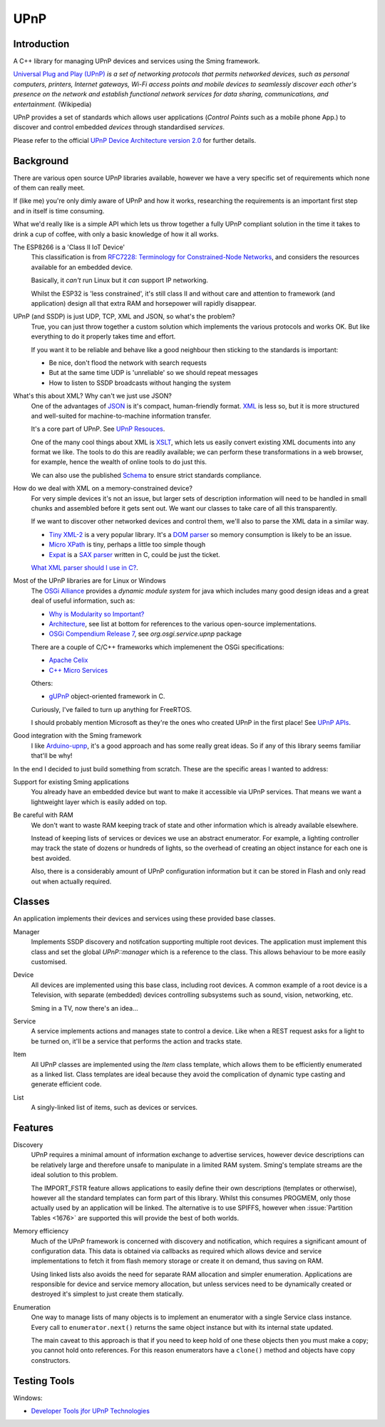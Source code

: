 UPnP
====

Introduction
------------

A C++ library for managing UPnP devices and services using the Sming framework.

`Universal Plug and Play (UPnP) <https://en.wikipedia.org/wiki/Universal_Plug_and_Play>`__ *is a set of networking protocols
that permits networked devices, such as personal computers, printers, Internet gateways, Wi-Fi access points and mobile devices
to seamlessly discover each other's presence on the network and establish functional network services for data sharing,
communications, and entertainment.* (Wikipedia)

UPnP provides a set of standards which allows user applications (*Control Points* such as a mobile phone App.)
to discover and control embedded *devices* through standardised *services*.

.. image:: upnp-discovery.png

Please refer to the official
`UPnP Device Architecture version 2.0 <http://upnp.org/specs/arch/UPnP-arch-DeviceArchitecture-v2.0.pdf>`__
for further details.


Background
----------

There are various open source UPnP libraries available, however we have a very specific
set of requirements which none of them can really meet.

If (like me) you're only dimly aware of UPnP and how it works, researching the
requirements is an important first step and in itself is time consuming.

What we'd really like is a simple API which lets us throw together a fully UPnP
compliant solution in the time it takes to drink a cup of coffee, with only a basic
knowledge of how it all works.

The ESP8266 is a 'Class II IoT Device'
   This classification is from `RFC7228: Terminology for Constrained-Node Networks <https://tools.ietf.org/html/rfc7228>`__,
   and considers the resources available for an embedded device.
   
   Basically, it *can't* run Linux but it *can* support IP networking.

   Whilst the ESP32 is 'less constrained', it's still class II and without care and
   attention to framework (and application) design all that extra RAM and horsepower
   will rapidly disappear.

UPnP (and SSDP) is just UDP, TCP, XML and JSON, so what's the problem?
   True, you can just throw together a custom solution which implements the various protocols
   and works OK. But like everything to do it properly takes time and effort.

   If you want it to be reliable and behave like a good neighbour then sticking to the
   standards is important:

   -  Be nice, don't flood the network with search requests
   -  But at the same time UDP is 'unreliable' so we should repeat messages
   -  How to listen to SSDP broadcasts without hanging the system

What's this about XML? Why can't we just use JSON?
   One of the advantages of `JSON <https://en.wikipedia.org/wiki/JSON>`__ is it's compact, human-friendly format.
   `XML <https://en.wikipedia.org/wiki/XML>`__ is less so, but it is more structured
   and well-suited for machine-to-machine information transfer.

   It's a core part of UPnP. See `UPnP Resouces <https://openconnectivity.org/developer/specifications/upnp-resources/upnp>`__.

   One of the many cool things about XML is `XSLT <https://en.wikipedia.org/wiki/XSLT>`__,
   which lets us easily convert existing XML documents into any format we like.
   The tools to do this are readily available; we can perform these transformations
   in a web browser, for example, hence the wealth of online tools to do just this.

   We can also use the published `Schema <https://en.wikipedia.org/wiki/XML_schema>`__
   to ensure strict standards compliance.

How do we deal with XML on a memory-constrained device?
   For very simple devices it's not an issue, but larger sets of description information
   will need to be handled in small chunks and assembled before it gets sent out.
   We want our classes to take care of all this transparently.

   If we want to discover other networked devices and control them, we'll also
   to parse the XML data in a similar way.
   
   -  `Tiny XML-2 <https://github.com/leethomason/tinyxml2>`__ is a very popular library.
      It's a `DOM parser <https://en.wikipedia.org/wiki/Document_Object_Model>`__ so memory
      consumption is likely to be an issue.
   -  `Micro XPath <https://github.com/tmittet/microxpath>`__ is tiny, perhaps a little too simple though
   -  `Expat <https://github.com/libexpat/libexpat>`__ is a
      `SAX parser <https://en.wikipedia.org/wiki/Simple_API_for_XML>`__ written in C,
      could be just the ticket.

   `What XML parser should I use in C? <https://stackoverflow.com/questions/9387610/what-xml-parser-should-i-use-in-c>`__.

Most of the UPnP libraries are for Linux or Windows
   The `OSGi Alliance <https://www.osgi.org/>`__ provides a *dynamic module system* for java which includes
   many good design ideas and a great deal of useful information, such as:

   -  `Why is Modularity so Important? <https://www.osgi.org/developer/modularity/>`__
   -  `Architecture <https://www.osgi.org/developer/architecture/>`__, see list at bottom for references to the various
      open-source implementations.
   -  `OSGi Compendium Release 7 <https://osgi.org/javadoc/osgi.cmpn/7.0.0/>`__, see *org.osgi.service.upnp* package

   There are a couple of C/C++ frameworks which implemenent the OSGi specifications:

   -  `Apache Celix <https://github.com/apache/celix>`__
   -  `C++ Micro Services <https://github.com/CppMicroServices/CppMicroServices>`__

   Others:
   
   -  `gUPnP <https://gitlab.gnome.org/GNOME/gupnp-av>`__ object-oriented framework in C.

   Curiously, I've failed to turn up anything for FreeRTOS.

   I should probably mention Microsoft as they're the ones who created UPnP in the first place!
   See `UPnP APIs <https://docs.microsoft.com/en-us/windows/win32/upnp/universal-plug-and-play-start-page>`__.


Good integration with the Sming framework
   I like `Arduino-upnp <https://github.com/dannybackx/arduino-upnp>`__, it's a good approach and
   has some really great ideas. So if any of this library seems familiar that'll be why!


In the end I decided to just build something from scratch.
These are the specific areas I wanted to address:

Support for existing Sming applications
   You already have an embedded device but want to make it accessible via UPnP services.
   That means we want a lightweight layer which is easily added on top.

Be careful with RAM
   We don't want to waste RAM keeping track of state and other information which is already
   available elsewhere.

   Instead of keeping lists of services or devices we use an abstract enumerator.
   For example, a lighting controller may track the state of dozens or hundreds of lights,
   so the overhead of creating an object instance for each one is best avoided.

   Also, there is a considerably amount of UPnP configuration information but it
   can be stored in Flash and only read out when actually required.


Classes
-------

An application implements their devices and services using these provided base classes.

Manager
   Implements SSDP discovery and notifcation supporting multiple root devices.
   The application must implement this class and set the global `UPnP::manager` which is a reference
   to the class. This allows behaviour to be more easily customised.

Device
   All devices are implemented using this base class, including root devices.
   A common example of a root device is a Television, with separate (embedded) devices
   controlling subsystems such as sound, vision, networking, etc.

   Sming in a TV, now there's an idea...

Service
   A service implements actions and manages state to control a device.
   Like when a REST request asks for a light to be turned on, it'll be a service that performs the
   action and tracks state.

Item
   All UPnP classes are implemented using the *Item* class template, which allows them to be efficiently
   enumerated as a linked list. Class templates are ideal because they avoid the complication
   of dynamic type casting and generate efficient code.

List
   A singly-linked list of items, such as devices or services.


Features
--------

Discovery
   UPnP requires a minimal amount of information exchange to advertise services,
   however device descriptions can be relatively large and therefore unsafe to 
   manipulate in a limited RAM system. Sming's template streams are the ideal
   solution to this problem.

   The IMPORT_FSTR feature allows applications to easily define their own
   descriptions (templates or otherwise), however all the standard templates
   can form part of this library. Whilst this consumes PROGMEM, only those actually
   used by an application will be linked. The alternative is to use SPIFFS,
   however when :issue:`Partition Tables <1676>` are supported this will provide
   the best of both worlds.

Memory efficiency
   Much of the UPnP framework is concerned with discovery and notification, which requires a significant
   amount of configuration data. This data is obtained via callbacks as required which allows
   device and service implementations to fetch it from flash memory storage or create it on demand,
   thus saving on RAM.

   Using linked lists also avoids the need for separate RAM allocation and simpler enumeration.
   Applications are responsible for device and service memory allocation, but unless services need
   to be dynamically created or destroyed it's simplest to just create them statically.

Enumeration
   One way to manage lists of many objects is to implement an enumerator with a single
   Service class instance. Every call to ``enumerator.next()`` returns the same object
   instance but with its internal state updated.

   The main caveat to this approach is that if you need to keep hold of one these
   objects then you must make a copy; you cannot hold onto references. For this reason
   enumerators have a ``clone()`` method and objects have copy constructors.


Testing Tools
-------------


Windows:

-  `Developer Tools jfor UPnP Technologies <https://www.meshcommander.com/upnptools>`__

